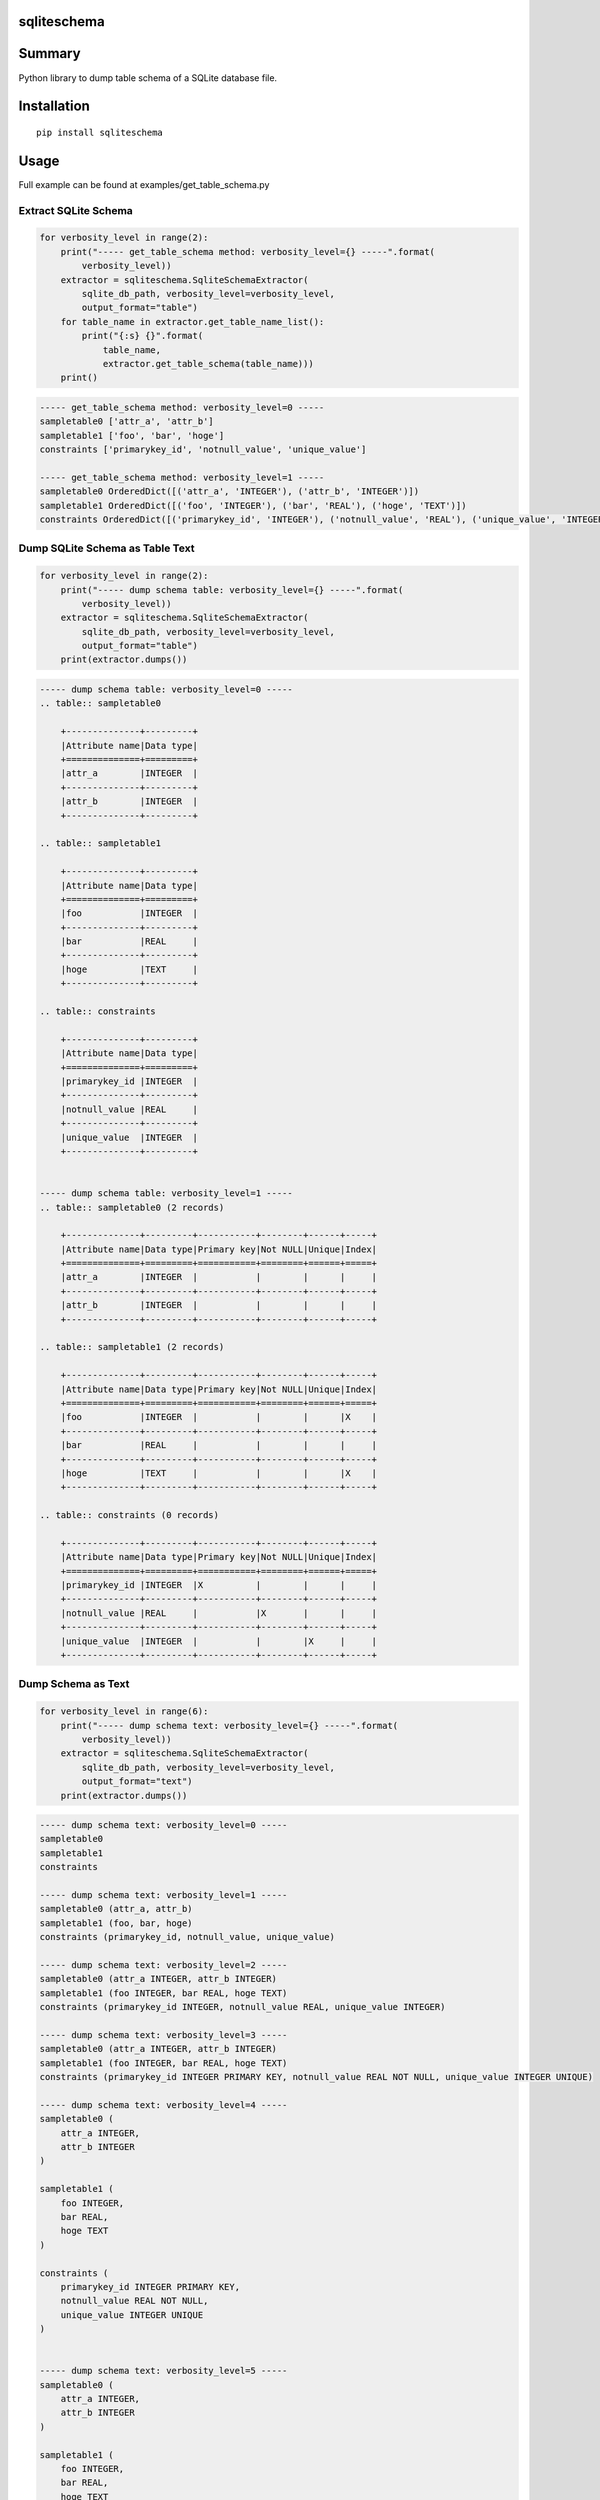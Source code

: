 sqliteschema
===============

.. image:: https://badge.fury.io/py/sqliteschema.svg
    :target: https://badge.fury.io/py/sqliteschema

.. image:: https://img.shields.io/pypi/pyversions/sqliteschema.svg
    :target: https://pypi.python.org/pypi/sqliteschema

.. image:: https://img.shields.io/travis/thombashi/sqliteschema/master.svg?label=Linux
    :target: https://travis-ci.org/thombashi/sqliteschema

.. image:: https://img.shields.io/appveyor/ci/thombashi/sqliteschema/master.svg?label=Windows
    :target: https://ci.appveyor.com/project/thombashi/sqliteschema/branch/master

.. image:: https://coveralls.io/repos/github/thombashi/sqliteschema/badge.svg?branch=master
    :target: https://coveralls.io/github/thombashi/sqliteschema?branch=master


Summary
=======
Python library to dump table schema of a SQLite database file.


Installation
============

::

    pip install sqliteschema


Usage
=====
Full example can be found at examples/get_table_schema.py

Extract SQLite Schema
----------------------------------

.. code:: python

    for verbosity_level in range(2):
        print("----- get_table_schema method: verbosity_level={} -----".format(
            verbosity_level))
        extractor = sqliteschema.SqliteSchemaExtractor(
            sqlite_db_path, verbosity_level=verbosity_level,
            output_format="table")
        for table_name in extractor.get_table_name_list():
            print("{:s} {}".format(
                table_name,
                extractor.get_table_schema(table_name)))
        print()

.. code::

    ----- get_table_schema method: verbosity_level=0 -----
    sampletable0 ['attr_a', 'attr_b']
    sampletable1 ['foo', 'bar', 'hoge']
    constraints ['primarykey_id', 'notnull_value', 'unique_value']

    ----- get_table_schema method: verbosity_level=1 -----
    sampletable0 OrderedDict([('attr_a', 'INTEGER'), ('attr_b', 'INTEGER')])
    sampletable1 OrderedDict([('foo', 'INTEGER'), ('bar', 'REAL'), ('hoge', 'TEXT')])
    constraints OrderedDict([('primarykey_id', 'INTEGER'), ('notnull_value', 'REAL'), ('unique_value', 'INTEGER')])


Dump SQLite Schema as Table Text
----------------------------------

.. code:: python

    for verbosity_level in range(2):
        print("----- dump schema table: verbosity_level={} -----".format(
            verbosity_level))
        extractor = sqliteschema.SqliteSchemaExtractor(
            sqlite_db_path, verbosity_level=verbosity_level,
            output_format="table")
        print(extractor.dumps())

.. code::

    ----- dump schema table: verbosity_level=0 -----
    .. table:: sampletable0

        +--------------+---------+
        |Attribute name|Data type|
        +==============+=========+
        |attr_a        |INTEGER  |
        +--------------+---------+
        |attr_b        |INTEGER  |
        +--------------+---------+

    .. table:: sampletable1

        +--------------+---------+
        |Attribute name|Data type|
        +==============+=========+
        |foo           |INTEGER  |
        +--------------+---------+
        |bar           |REAL     |
        +--------------+---------+
        |hoge          |TEXT     |
        +--------------+---------+

    .. table:: constraints

        +--------------+---------+
        |Attribute name|Data type|
        +==============+=========+
        |primarykey_id |INTEGER  |
        +--------------+---------+
        |notnull_value |REAL     |
        +--------------+---------+
        |unique_value  |INTEGER  |
        +--------------+---------+


    ----- dump schema table: verbosity_level=1 -----
    .. table:: sampletable0 (2 records)

        +--------------+---------+-----------+--------+------+-----+
        |Attribute name|Data type|Primary key|Not NULL|Unique|Index|
        +==============+=========+===========+========+======+=====+
        |attr_a        |INTEGER  |           |        |      |     |
        +--------------+---------+-----------+--------+------+-----+
        |attr_b        |INTEGER  |           |        |      |     |
        +--------------+---------+-----------+--------+------+-----+

    .. table:: sampletable1 (2 records)

        +--------------+---------+-----------+--------+------+-----+
        |Attribute name|Data type|Primary key|Not NULL|Unique|Index|
        +==============+=========+===========+========+======+=====+
        |foo           |INTEGER  |           |        |      |X    |
        +--------------+---------+-----------+--------+------+-----+
        |bar           |REAL     |           |        |      |     |
        +--------------+---------+-----------+--------+------+-----+
        |hoge          |TEXT     |           |        |      |X    |
        +--------------+---------+-----------+--------+------+-----+

    .. table:: constraints (0 records)

        +--------------+---------+-----------+--------+------+-----+
        |Attribute name|Data type|Primary key|Not NULL|Unique|Index|
        +==============+=========+===========+========+======+=====+
        |primarykey_id |INTEGER  |X          |        |      |     |
        +--------------+---------+-----------+--------+------+-----+
        |notnull_value |REAL     |           |X       |      |     |
        +--------------+---------+-----------+--------+------+-----+
        |unique_value  |INTEGER  |           |        |X     |     |
        +--------------+---------+-----------+--------+------+-----+


Dump Schema as Text
---------------------------

.. code:: python

        for verbosity_level in range(6):
            print("----- dump schema text: verbosity_level={} -----".format(
                verbosity_level))
            extractor = sqliteschema.SqliteSchemaExtractor(
                sqlite_db_path, verbosity_level=verbosity_level,
                output_format="text")
            print(extractor.dumps())

.. code::

    ----- dump schema text: verbosity_level=0 -----
    sampletable0
    sampletable1
    constraints

    ----- dump schema text: verbosity_level=1 -----
    sampletable0 (attr_a, attr_b)
    sampletable1 (foo, bar, hoge)
    constraints (primarykey_id, notnull_value, unique_value)

    ----- dump schema text: verbosity_level=2 -----
    sampletable0 (attr_a INTEGER, attr_b INTEGER)
    sampletable1 (foo INTEGER, bar REAL, hoge TEXT)
    constraints (primarykey_id INTEGER, notnull_value REAL, unique_value INTEGER)

    ----- dump schema text: verbosity_level=3 -----
    sampletable0 (attr_a INTEGER, attr_b INTEGER)
    sampletable1 (foo INTEGER, bar REAL, hoge TEXT)
    constraints (primarykey_id INTEGER PRIMARY KEY, notnull_value REAL NOT NULL, unique_value INTEGER UNIQUE)

    ----- dump schema text: verbosity_level=4 -----
    sampletable0 (
        attr_a INTEGER,
        attr_b INTEGER
    )

    sampletable1 (
        foo INTEGER,
        bar REAL,
        hoge TEXT
    )

    constraints (
        primarykey_id INTEGER PRIMARY KEY,
        notnull_value REAL NOT NULL,
        unique_value INTEGER UNIQUE
    )


    ----- dump schema text: verbosity_level=5 -----
    sampletable0 (
        attr_a INTEGER,
        attr_b INTEGER
    )

    sampletable1 (
        foo INTEGER,
        bar REAL,
        hoge TEXT
    )
    CREATE INDEX sampletable1_foo_index ON sampletable1('foo')
    CREATE INDEX sampletable1_hoge_index ON sampletable1('hoge')

    constraints (
        primarykey_id INTEGER PRIMARY KEY,
        notnull_value REAL NOT NULL,
        unique_value INTEGER UNIQUE
    )


Dependencies
============

Python 2.7+ or 3.3+

- `logbook <http://logbook.readthedocs.io/en/stable/>`__
- `pytablewriter <https://github.com/thombashi/pytablewriter>`__
- `SimpleSQLite <https://github.com/thombashi/SimpleSQLite>`__
- `six <https://pypi.python.org/pypi/six/>`__
- `typepy <https://github.com/thombashi/typepy>`__

Test dependencies
-----------------

-  `pytest <https://pypi.python.org/pypi/pytest>`__
-  `pytest-runner <https://pypi.python.org/pypi/pytest-runner>`__
-  `tox <https://pypi.python.org/pypi/tox>`__


